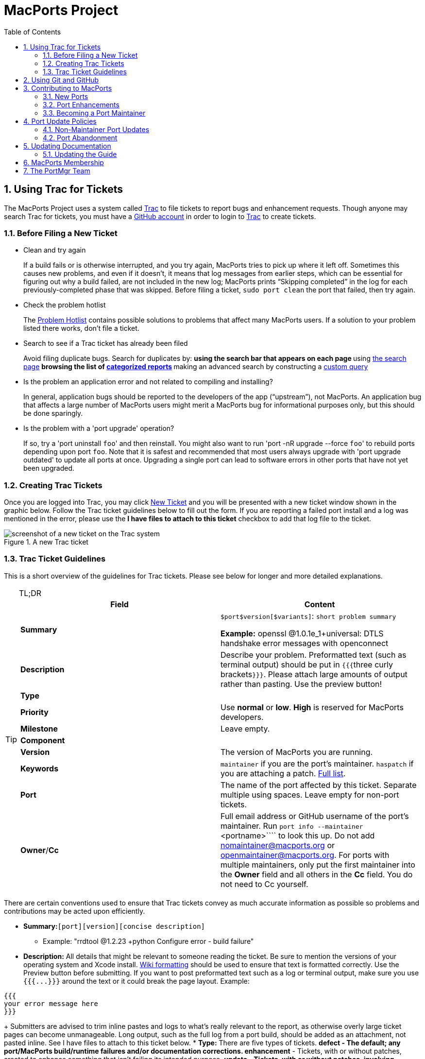 [[project]]
= MacPorts Project
:doctype: book
:sectnums:
:toc: left
:icons: font
:experimental:
:idprefix:
:idseparator: -
:sourcedir: .

[[project.tickets]]
== Using Trac for Tickets

The MacPorts Project uses a system called https://trac.macports.org/[Trac] to file tickets to report bugs and enhancement requests.
Though anyone may search Trac for tickets, you must have a https://github.com/join[GitHub account] in order to login to https://trac.macports.org/[Trac] to create tickets.

[[project.tickets.prerequisites]]
=== Before Filing a New Ticket

* Clean and try again
+
If a build fails or is otherwise interrupted, and you try again, MacPorts tries to pick up where it left off.
Sometimes this causes new problems, and even if it doesn't, it means that log messages from earlier steps, which can be essential for figuring out why a build failed, are not included in the new log; MacPorts prints "`Skipping completed`" in the log for each previously-completed phase that was skipped.
Before filing a ticket, `sudo port clean` the port that failed, then try again.
* Check the problem hotlist
+
The https://trac.macports.org/wiki/ProblemHotlist[Problem
Hotlist] contains possible solutions to problems that affect many MacPorts users.
If a solution to your problem listed there works, don't file a ticket. 
* Search to see if a Trac ticket has already been filed
+
Avoid filing duplicate bugs.
Search for duplicates by: 
** using the search bar that appears on each page
** using https://trac.macports.org/search?portsummarysearch=on[the search page]
** browsing the list of https://trac.macports.org/report[categorized reports]
** making an advanced search by constructing a https://trac.macports.org/query[custom query]
* Is the problem an application error and not related to compiling and installing?
+
In general, application bugs should be reported to the developers of the app ("`upstream`"), not MacPorts.
An application bug that affects a large number of MacPorts users might merit a MacPorts bug for informational purposes only, but this should be done sparingly. 
* Is the problem with a 'port upgrade' operation?
+
If so, try a 'port uninstall ``foo``' and then reinstall.
You might also want to run 'port -nR upgrade --force ``foo``' to rebuild ports depending upon port ``foo``.
Note that it is safest and recommended that most users always upgrade with 'port upgrade outdated' to update all ports at once.
Upgrading a single port can lead to software errors in other ports that have not yet been upgraded. 


[[project.tickets.creating]]
=== Creating Trac Tickets

Once you are logged into Trac, you may click https://trac.macports.org/newticket[New Ticket] and you will be presented with a new ticket window shown in the graphic below.
Follow the Trac ticket guidelines below to fill out the form.
If you are reporting a failed port install and a log was mentioned in the error, please use the *I have files to attach to this ticket* checkbox to add that log file to the ticket.

.A new Trac ticket
image::trac-default.png[screenshot of a new ticket on the Trac system]


[[project.tickets.guidelines]]
=== Trac Ticket Guidelines

This is a short overview of the guidelines for Trac tickets.
Please see below for longer and more detailed explanations.

.TL;DR
[TIP]
====
[cols="1,1", frame="none", options="header"]
|===
| Field
| Content


|**Summary**
|

`$port```$version````[$variants]``: `short
                      problem summary`

*Example:* openssl @1.0.1e_1+universal: DTLS handshake error messages with openconnect 

|**Description**
|
                  Describe your problem. Preformatted text (such as terminal
                  output) should be put in ``{{{``three curly
                      brackets``}}}``. Please attach large
                  amounts of output rather than pasting. Use the preview
                  button! 

|**Type**
|
// <tbody>
//                     <row>
//                       <entry><emphasis role="strong">defect</emphasis></entry>
//                       <entry>Bugs, build failures, documentation fixes</entry>
//                     </row>
//                     <row>
//                       <entry><emphasis role="strong">enhancement</emphasis></entry>
//                       <entry>Improving existing work</entry>
//                     </row>
//                     <row>
//                       <entry><emphasis role="strong">update</emphasis></entry>
//                       <entry>Update requests or patch submissions for ports</entry>
//                     </row>
//                     <row>
//                       <entry><emphasis role="strong">submissions</emphasis></entry>
//                       <entry>Submission of new <filename>Portfile</filename>s</entry>
//                     </row>
//                     <row>
//                       <entry><emphasis role="strong">request</emphasis></entry>
//                       <entry>Requests for new ports</entry>
//                     </row>
//                   </tbody>


|**Priority**
|
                  Use *normal* or **low**. *High* is reserved for MacPorts developers. 

|**Milestone**
|Leave empty.

|**Component**
|
// <tbody>
//                     <row>
//                       <entry><emphasis role="strong">base</emphasis></entry>
//                       <entry>Tickets affecting MacPorts itself</entry>
//                     </row>
//                     <row>
//                       <entry><emphasis role="strong">guide</emphasis></entry>
//                       <entry>Use for documentation</entry>
//                     </row>
//                     <row>
//                       <entry><emphasis role="strong">ports</emphasis></entry>
//                       <entry>Tickets affecting specific ports. Remember to set
//                         the <emphasis role="strong">port</emphasis> field!</entry>
//                     </row>
//                     <row>
//                       <entry><emphasis role="strong">server/hosting</emphasis></entry>
//                       <entry>Use for infrastructure issues</entry>
//                     </row>
//                     <row>
//                       <entry><emphasis role="strong">website</emphasis></entry>
//                       <entry>Enhancements and fixes for the web site</entry>
//                     </row>
//                     <row>
//                       <entry><emphasis role="strong">wiki</emphasis></entry>
//                       <entry>Enhancements and fixes for the wiki (or just edit
//                         it directly!)</entry>
//                     </row>
//                   </tbody>


|**Version**
|The version of MacPorts you are running.

|**Keywords**
|``maintainer`` if you are the port's
                  maintainer. `haspatch` if you are attaching
                  a patch. https://trac.macports.org/wiki/TicketsKeywordGuidelines[Full
                    list]. 

|**Port**
|The name of the port affected by this ticket. Separate
                  multiple using spaces. Leave empty for non-port
                  tickets.

|**Owner**/**Cc**
|Full email address or GitHub username of the port's
                  maintainer. Run [cmd]``port info --maintainer ``<portname>```` to
                  look this up. Do not add mailto:nomaintainer@macports.org[] or mailto:openmaintainer@macports.org[]. For ports with
                  multiple maintainers, only put the first maintainer into the *Owner* field and all others in the *Cc* field. You do not need to Cc
                  yourself.
|===
====

There are certain conventions used to ensure that Trac tickets convey as much accurate information as possible so problems and contributions may be acted upon efficiently.

* *Summary:*``[port]````[version]````[concise description]``
** Example: "rrdtool @1.2.23 +python Configure error - build failure"
* *Description:* All details that might be relevant to someone reading the ticket. Be sure to mention the versions of your operating system and Xcode install. https://trac.macports.org/wiki/WikiFormatting[Wiki formatting] should be used to ensure that text is formatted correctly. Use the Preview button before submitting. If you want to post preformatted text such as a log or terminal output, make sure you use `{{{``$$...$$``}}}` around the text or it could break the page layout. Example:

....

{{{
your error message here
}}}
....
+
Submitters are advised to trim inline pastes and logs to what's really relevant to the report, as otherwise overly large ticket pages can become unmanageable.
Long output, such as the full log from a port build, should be added as an attachment, not pasted inline.
See [label]#I have files to attach to this
ticket# below.
* *Type:* There are five types of tickets.
** *defect* - The default; any port/MacPorts build/runtime failures and/or documentation corrections.
** *enhancement* - Tickets, with or without patches, created to enhance something that isn't failing its intended purpose.
** *update* - Tickets, with or without patches, involving updating a port to a newer upstream version.
** *submission* - Tickets created to submit Portfiles for software not currently available in MacPorts. 
** *request* - Tickets created to request the creation of a new port.
* *Priority:* Assign a priority level to the ticket.
** *High* - Reserved for the use of MacPorts team members, as they are the best fit to determine which reports warrant a higher priority over others.
** *Normal* - The default. For normal port failures, non-critical enhancement requests, non-critical port failures.
** *Low* - For mostly cosmetic improvements, documentation corrections/improvements, etc.
** *Not set* - Anything that doesn't fit the categories high, normal, or low.
* *Milestone:* Leave this blank. MacPorts developers will set this to the version of MacPorts that contains a fix for the ticket when they commit a change. Note that this is only meaningful for changes in MacPorts itself, since changes to ports are continuously provided to users. If the milestone is *MacPorts Future* no version of MacPorts with the fix has been released yet. 
* *Component:* Set what part of the MacPorts Project the ticket is to be filed against.
** *base* - Tickets related to MacPorts base code.
** *guide* - Documentation enhancements and error corrections, or patches to the MacPorts Guide.
** *ports* - Tickets related to ports.
** *server/hosting* - For MacPorts hosting & server-side issues.
** *website* - MacPorts website enhancements and error corrections.
** *wiki* - MacPorts Wiki enhancements and error corrections.
* *Version:* Select the MacPorts version you are using when it is applicable.
* *Keywords:* Type any keywords that might help when searching for tickets. It is not useful to list words here that already appear elsewhere in the ticket. Keywords also serve as tags; for example, use "`tiger`" if reporting a bug that only affects Mac OS X 10.4, "`haspatch`" if a fix is attached to the ticket, "`maintainer`" if you are the port's maintainer, or "`LP64`" if reporting an issue that only affects 64-bit platforms.
+
See https://trac.macports.org/wiki/TicketsKeywordGuidelines[the
TicketsKeywordGuidelines wiki page] for a clickable list of all keywords.
* *Cc:* Anyone else besides the ticket reporter and assignee who would like to be kept involved in the development of the ticket. Multiple email addresses or GitHub usernames should be separated with a comma and a space (e.g., ``neverpanic, you@example.org, maintainer@macports.org``).
+
When reporting port-related tickets, make sure you add the port maintainers email address or GitHub username to the *Cc:* field so they are notified of the ticket (unless you have commit access, then see [label]#Assign
To:# below). You can obtain the email address or GitHub username of the port maintainer by running [cmd]``port info
--maintainers ``[port]````
* *Assign To:* Only users with commit access can edit this field. If this is not you, see the section on the *Cc* field above.
+
For tickets on ports, enter the email address or GitHub username of the port's maintainer (use [cmd]``port info ``[port]```` to find this). If multiple maintainers are listed, enter the first maintainer's email address or GitHub username here and enter the remaining maintainers' email addresses or GitHub usernames in the *Cc* field.
Exclude the email address mailto:openmaintainer@macports.org[] if it appears.
If the maintainer's email address is mailto:nomaintainer@macports.org[], leave the field blank.
* *Port:* For tickets on ports, enter the name of the port (or ports, space-separated, when multiple are affected).
* *I have files to attach to this ticket:* Use this checkbox to attach files to the ticket immediately after you create it. Or you can attach files later using the *Attach File* button.
+
If the file you are attaching is larger than 256 KiB, please compress it with bzip2 or gzip first to save space on the server and bandwidth for those downloading it, as Trac will not preview files above that size anyway.


[[project.github]]
== Using Git and GitHub

The MacPorts project uses the https://git-scm.com/[Git distributed version
    control system] to manage the code for the entire project.
Our master repositories are hosted on https://github.com/[GitHub].

We maintain https://github.com/macports[
      public repositories] for almost all our project code and documentation, including a GitHub repository for the https://github.com/macports/macports-base[
        MacPorts system itself], for the https://github.com/macports/macports-ports[MacPorts
        ports], and https://github.com/macports/macports-guide[even for
        the guide you are reading right now]. 

If you're not familiar with Git and need an introduction, we recommend the book https://git-scm.com/book/en/v2[Pro Git, by Scott
      Chacon and Ben Straub].
The book is available for free online, and is published under a Creative Commons license. 

You should feel free to fork any of our code repositories, make improvements to the code, and contribute them back to us via a GitHub pull request.
We are grateful for improvements to absolutely everything, including new ports, fixes to ports, improvements to our base software, improvements to our documentation and our web site, or anything else you see. 

The main steps for submitting a pull request are: 

. Make your changes in your own Git repository:
.. Fork the appropriate repository, say https://github.com/macports/macports-ports[macports-ports].
.. Create a branch for your changes.
.. Make your changes.
+
For changes to ports and code, please follow the information elsewhere in this guide, and test your changes carefully.
+
Changes to Portfiles should also pass [cmd]``port lint``.
.. Commit your changes to your branch, making sure to follow the https://trac.macports.org/wiki/CommitMessages[ MacPorts standard for commit messages].
.. Be sure to rebase your changes so as to minimize the number of commits. Ideally, you should have just one.
+
(There are exceptions.
If you have several unrelated fixes, or you're changing multiple packages, etc., you might need more than one commit.
The point is to minimize them, ideally with one commit per logical change.)
. Push the change branch to your own GitHub repository.
. Make a pull request from your branch in your own git repository to the appropriate MacPorts repository.
+
You can do this on the appropriate GitHub page.
For example, you can request a pull of a Portfile on https://github.com/macports/macports-ports/pulls[
the macports-ports repository pull request page].
. Go through the process of waiting for the CI system to build your new port, receiving feedback from our team, possibly being asked to make changes to your requested pull, and making those changes. (If you are asked for additional changes, please squash them to avoid unnecessary commits.)

We try to process pull requests very quickly.
If you do not see activity on your request within a few days, please feel free to get in touch with us on the mailto:macports-dev@lists.macports.org[] mailing list to request a review and/or commit.
Please include a link to the pull request in your email.

[[project.contributing]]
== Contributing to MacPorts

You may contribute new ports and enhancements of any kind to already existing ports using Trac tickets.
However, we prefer that you open a pull request on https://github.com/macports/macports-ports/pulls[GitHub], in which case no Trac ticket is required. 

_
      The GitHub pull request method is strongly preferred over
      submitting Trac tickets.
      Submitting a Pull Request will likely result in your
      contribution being merged into MacPorts much faster, as the
      workflow is much easier for the maintainers. _

[[project.contributing.new]]
=== New Ports

Ports are contributed by following these steps.
See the <<project.tickets,Ticket Submission Guidelines>> for a description of all fields.

. Please run 
+
[source]
----
%% port lint --nitpick $portname
----
where `$portname` is the name of the port you are submitting.
Please fix any warnings and errors.
. Either submit the new port through https://github.com/macports/macports-ports/pulls[a pull request on GitHub]...
. $$...$$or create a Trac ticket.
.. Set the type to **submission**.
.. Set the component to **ports**.
.. Set the *port* field to the name of the new port.
.. Attach the [path]`Portfile` and any required patchfiles to the ticket.
. If your ticket or pull request doesn't receive any attention within a few days you may send an email to mailto:macports-dev@lists.macports.org[] and request a review and/or commit. Please include a link to the ticket or pull request.


[[project.contributing.updates]]
=== Port Enhancements

Enhancements to existing ports may comprise new functionality for a given port, bug fixes or even simple version updates.
They should always be contributed as patches against the current [path]`Portfile`.
See the <<project.tickets,Ticket Submission Guidelines>> for a description of all fields.

. Create a [path]`Portfile` patch with your changes. See <<development,Portfile Development>> for more information on how to edit Portfiles.
. Please run 
+
[source]
----
%% port lint --nitpick $portname
----
where `$portname` is the name of the port you modified.
Please fix any warnings and errors before submitting your changes.
. Either submit the port update through https://github.com/macports/macports-ports/pulls[a pull request on GitHub]...
. $$...$$or create a Trac ticket.
.. Set the type to *enhancement* for miscellaneous enhancements, to *defect* for bug fixes, or to *update* for version updates.
.. Set the component to **ports**.
.. Set the *port* field to the name of the port you want to change.
.. Put the maintainer's email address or GitHub username into the *Cc* field. You can use 
+
[source]
----
%% port info --maintainer $portname
----
where `$portname` is the name of the port you want to modify.
Note that mailto:openmaintainer@macports.org[] and mailto:nomaintainer@macports.org[] are not real people and should thus not be Cc'd.
.. Attach your Portfile patch file and any new or changed patch files to the ticket.
. If your ticket or pull request doesn't receive any attention within a few days you may send an email to mailto:macports-dev@lists.macports.org[] and request a review and/or commit. Please include a link to the ticket or pull request.


[[project.contributing.maintaining]]
=== Becoming a Port Maintainer

MacPorts is always looking for people that want to take care of a certain package.
If you notice an outdated port, a bug in a port or simply a port without maintainer that you are interested in, feel free to volunteer as maintainer.
To become a maintainer you need:

* An email address and a GitHub account.
* A copy of the [path]`Portfile`. Do not worry if you don't know where to find one yet. There's more documentation on that below.
* An account in the https://trac.macports.org/[MacPorts Trac], preferably with the email address you want to use for your port.
* Interest in the software you want to maintain and some time.

You do _not_ need:

* Commit access to the MacPorts repository. Instead, you open pull requests in GitHub (or create patches and open tickets in Trac.) You can, however, <<project.membership,apply for commit access>> once you have some experience in maintaining ports. In fact, we would like to encourage you to apply after a few months.
* Expert knowledge of the software you want to maintain or experience in [path]`Portfile` programming. You can pick those up along the way. Your knowledge about the software you want to maintain is probably more than what most other MacPorts developers have, given the number of ports MacPorts has. Consult <<development>> chapter and <<reference>> on how to write a [path]`Portfile`. If your questions are not answered there, please ask on the mailto:macports-dev@lists.macports.org[] mailing list.

To become the maintainer of a port, first check whether the port already has a maintainer.
Run 
[source]
----
%% port info --maintainer $portname
----
where `$portname` is the name of the port you want to maintain.
If the output is 
----
maintainer:
----
the port is unmaintained and you are more than welcome to take it over.
If the output lists a different email address, you can still co-maintain the port, but you should contact the existing maintainer(s) first. 

Once you have verified that a port is unmaintained or the existing maintainer has invited you to co-maintain the port of your choice, follow these steps to become a maintainer: 

. Locate the port's directory and make a copy. MacPorts can help you locate the directory that contains the [path]`Portfile` by running ``port dir $portname``. Copy this directory to a separate location (so you can easily generate a patch later) that is readable by the macports user. In general, your home directory does not fulfill that requirement, but [path]`/var/tmp` does. 
+
[source]
----
%% cp -r $(port dir $portname) /var/tmp
----
Check [path]`/var/tmp` for the new directory.
In most cases, its name should be equal to the name of the port you want to maintain.
In those few cases where it is not (i.e., the so-called `subports` feature is used), check the output of `port dir $portname` for the correct name. 
. Change to the new directory and run `port info` to make sure everything went right. Note that running any port command without a port name tries to use the [path]`Portfile` in the current directory. This is very helpful when testing modifications or new ports, so keep this in mind. 
+

[source]
----
%% cd /var/tmp/$portname
%% port info
----
+
If you don't see info output for the port, but an error message instead, it will usually be in the following form:
+

----
Can't map the URL 'file://.' to a port description file ("couldn't read file "Portfile": permission denied").
Please verify that the directory and portfile syntax are correct.
To use the current port, you must be in a port's directory.
----
+
Pay attention to the part in the brackets in the first line.
It will either contain a permission problem (in which case you need to adjust the permissions of your [path]`Portfile` and the folders leading up to it), or a Tcl error message, in case of syntax errors in the [path]`Portfile`.
Also check that the copy of the working directory is in fact the current working directory in your shell.
. Open the [path]`Portfile` in your favorite editor and look for the line that starts with ``maintainer``. Delete `nomaintainer` from the line if it exists and add your own GitHub username or email address. For GitHub usernames, prefix your username with an `@` sign. Email addresses should be written in the form ``domain.tld:localpart``. The address is obfuscated to prevent email harvesters from automatically grabbing your address. If you want, you can start fixing bugs in the [path]`Portfile` as well.
+
At this point, please read <<project.update-policies.nonmaintainer>> and familiarize yourself with the meaning of ``openmaintainer``.
Consider adding `openmaintainer` to speed up and simplify small updates of your port.
If you decided to allow minor updates without consultation, add ``openmaintainer``, separated with a space, to the `maintainer` line of the [path]`Portfile`.
+
Once you are done, save the file and verify the [path]`Portfile` structure using MacPorts' builtin lint check:
+

[source]
----
%% port lint --nitpick
----
+
You will likely see at least one error:
+

----
Error: Portfile parent directory tmp does not match primary category $XYZ
----
+
You can safely ignore _this_ message.
It is printed because the copy of the port's directory is not in a directory named after the port's primary category, but in [path]`/var/tmp` instead.
Please try to address all other warnings and error messages, though.
If you need help, feel free to continue and add a note to the ticket you will create asking for instructions.
+
Finally, run `port info` again.
The maintainers line in the output should now contain your email address or GitHub username.
+

[NOTE]
====
If you made changes other than the maintainer line, you might want to test build and installation as well.
To do that, run `sudo port destroot` in the port's directory.
If you see

----
Error: Unable to execute port: Could not open file: /private/var/tmp/somewhere/Portfile
----

check the permissions of the [path]`Portfile` and all folders above it.
They must be readable by the `macports` user.
The easiest way to ensure this is to run

[source]
----
%% chmod -R go+rX /var/tmp/$portname
----

If the port fails to build, see the [path]`main.log` referenced in the error message for details.
If the build completes successfully, run `sudo
                port clean` to clean up all leftovers.
====
. Create a patch from the changes you made to the [path]`Portfile` and possible related files. To do that, run
+

[source]
----
%% diff -ru $(port dir $portname) . > change-$portname-maintainer.diff
----
+
in the directory where you edited the [path]`Portfile`.
You can inspect the generated unified diff in [path]`change-$portname-maintainer.diff` if you want.
. If you are only changing the maintainer, https://github.com/macports/macports-ports/pulls[file a pull request on GitHub].
. You may also https://trac.macports.org/newticket[file a new ticket in Trac] to change the maintainer, though GitHub pull requests are preferred. Set *type* to **enhancement**. Leave the *milestone* field empty. If you added yourself as co-maintainer, add the other maintainers in the *Cc* field. Finally, fill in the *port* field, set *keywords* to `haspatch` (because you are attaching a patch), check the box that you want to attach files to the ticket and submit. After submission, attach the patch you created in the previous step.
. If you are also fixing a bug, make a separate commit for that in your pull request, or attach a separate patch for that change to the same ticket. If you are fixing a bug that already has a ticket, attach a patch fixing the bug there and file the maintainer change in a separate ticket (with a separate patch) as discussed above. In general, please create a separate patch for each semantic change. Doing so simplifies reviewing. It enables each independent change to be accepted without worries about conflicts that sometimes arise when several changes are rolled into one patch. Do not worry that you cannot change the *keywords* to `haspatch` on existing tickets.
. If your pull request or ticket doesn't receive any attention within a few days you may send an email to mailto:macports-dev@lists.macports.org[] and request a review and/or commit. Please include a link to the pull request or ticket.

Once you are the maintainer for a port, all new pull requests and tickets for this port will be assigned to you.
You are expected to take a look at these pull requests and tickets, give advice and try to debug problems.
If you are stuck, do not hesitate to ask on the mailto:macports-dev@lists.macports.org[] list.

[[project.update-policies]]
== Port Update Policies

Port maintainers normally are given commit privileges to the Git repository so they can make updates to their own ports as described in <<project.membership>>.
However, The MacPorts Project does not restrict commit privileges for maintainers, so before a person other than a port's maintainer updates a port it is a good practice to inform a port's maintainer.
See details below.

[[project.update-policies.nonmaintainer]]
=== Non-Maintainer Port Updates

If you have a port update or bugfix for a port you do not maintain, to respect the rights of the port maintainer you should follow the following guidelines:

. If a port's maintainer is mailto:nomaintainer@macports.org[], you may feel free to make updates and/or take maintainership of the port.
. If a port's maintainer contains the address mailto:openmaintainer@macports.org[], this means that the author allows minor updates to the port without contacting them first. But permission should still be sought for major changes.
. Create patch file(s) as necessary, attach them to a Trac ticket, and assign the ticket to the maintainer (or Cc the maintainer, if you are unable to assign tickets).
. Wait for a response from the maintainer. The maintainer should apply the patches and close the ticket within 72 hours.

However, for maintained ports without mailto:openmaintainer@macports.org[], there are some conditions under which maintainer permission may be waived:

* If the maintainer does not respond within 72 hours, you or another committer may review the patches and update the port. The log message of this commit must explain that you are taking advantage of maintainer timeout and include a reference to the ticket. If you are not a committer you may send an email to mailto:macports-dev@lists.macports.org[] and request the updates be committed.
* A port is abandoned by its current maintainer. A port against which a Port Abandoned ticket has been filed (see below) can be updated without contacting the maintainer.
* A critical port is broken that affects many users.


[[project.update-policies.abandonment]]
=== Port Abandonment

A port may be considered abandoned if any of the following apply:

* A bug has not been acknowledged for more than three weeks after a ticket is filed.
* All tickets filed against the port have been resolved with no input from the maintainer, after the 72-hour timeout, for a significant period of time (at least three weeks). This needs to involve a reasonable number of tickets; one timeout doesn't make a port abandoned.
* The listed maintainer address bounces, and no alternate way of contacting the maintainer is known.

If you wish to initiate the Port Abandonment protocol and optionally volunteer as the new maintainer:

. File a new Trac ticket with the summary line: [Port Abandoned] **portname**.
. The ticket should be assigned to the maintainer. Non-macports team members should Cc the maintainer.
. Set the ticket Type to Defect.
. In the Description field, refer to any unacknowledged ticket(s).
. In the Port field, indicate which port is abandoned.
. The Port Abandoned ticket may be closed when the new maintainer is assigned, and the original ticket(s) with the updates may be resolved as usual. The former maintainer should be removed from all other tickets on which they were assigned as owner. The Port Abandoned ticket should stay open for the usual 72-hour timeout period, to give the maintainer one last chance to indicate that they have not actually abandoned the port.


[[project.docs]]
== Updating Documentation

[[project.docs.guide]]
=== Updating the Guide

The sources for this guide are kept in a https://github.com/macports/macports-guide[
        Git repository on GitHub].
If you spot any error or outdated information, you are encouraged to submit a pull request following the steps outlined below. 

[[project.docs.guide.one-time]]
==== Preparing Changes


. {empty}
+

[source]
----
$ git clone https://github.com/macports/macports-guide.git
$ cd macports-guide
$ git remote add username https://github.com/username/macports-guide.git
----
. Install the required ports:
+

[source]
----
$ sudo port install libxslt docbook-xsl
----


[[project.docs.guide.each-time]]
==== Proposing a Change

For each change you want to make:

.. Make your changes to the file in the [path]`guide/xml/` directory that corresponds to the section you want to make changes to.
+

[source]
----
$ $EDITOR guide/xml/guide.xml
----
.. Verify your changes are still valid XML. If the [cmd]``make validate`` command reports errors, fix the XML sources until you see no more error messages
+

[source]
----
$ make validate
----
.. Convert the guide to HTML and view the new version in your browser.
+

[source]
----
$ make guide
$ open guide/html/index.html
----
.. Commit your changes to the local branch and describe your changes in the commit message. See also our wiki page https://trac.macports.org/wiki/CommitMessages[CommitMessages] that explains how to write good commit messages.
+

[source]
----
$ git commit -a
----


[[project.membership]]
== MacPorts Membership

A requirement for a person to become a MacPorts committer is to first become involved and contribute to the project.
This may be done by having a record of contribution to the project in several of the following ways:
*** Contributing new ports.
*** Fixing bugs in existing ports.
*** Volunteering as a maintainer of non-maintained ports.
*** Involvement on MacPorts development and/or user support mailing lists.
*** Contributing with documentation.

To apply for MacPorts commit rights, send a brief email to the PortMgr team at mailto:macports-mgr@lists.macports.org[] entitled "Commit access: ``Your Name``" with the following contents:
*** a description of your application and why you think you deserve commit rights. Include evidence of contributions to MacPorts as described above; at best add direct links to Trac tickets or Trac searches that make the review easier for the PortMgr team.
*** your github username. This will be used as the identity the "handle", as part of your ```handle``@macports.org` alias.
*** a real e-mail address to which you'd like your MacPorts alias to forward.

The PortMgr team will consider all applications and provide an appropriate response as soon as they get to it.

[[project.portmgr]]
== The PortMgr Team

The MacPorts PortMgr team is the steering group for The MacPorts Project.
Its membership is usually determined by public elections among project members; the current members of the team can be found on the https://trac.macports.org/wiki/MacPortsDevelopers[MacPorts
    Developers wiki page].

They are responsible for matters such as:
*** approving new project members (i.e., granting commit rights);
*** setting general guidelines for the project;
*** dispute resolution;
*** managing the projects infrastructure; and
*** engineering releases.
